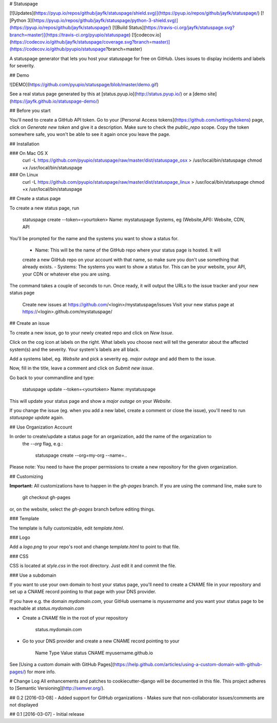 # Statuspage

[![Updates](https://pyup.io/repos/github/jayfk/statuspage/shield.svg)](https://pyup.io/repos/github/jayfk/statuspage/)
[![Python 3](https://pyup.io/repos/github/jayfk/statuspage/python-3-shield.svg)](https://pyup.io/repos/github/jayfk/statuspage/)
[![Build Status](https://travis-ci.org/jayfk/statuspage.svg?branch=master)](https://travis-ci.org/pyupio/statuspage)
[![codecov.io](https://codecov.io/github/jayfk/statuspage/coverage.svg?branch=master)](https://codecov.io/github/pyupio/statuspage?branch=master)

A statuspage generator that lets you host your statuspage for free on GitHub. Uses 
issues to display incidents and labels for severity. 

## Demo

![DEMO](https://github.com/pyupio/statuspage/blob/master/demo.gif)

See a real status page generated by this at [status.pyup.io](http://status.pyup.io/) or a [demo site](https://jayfk.github.io/statuspage-demo/)

## Before you start

You'll need to create a GitHub API token. Go to your 
[Personal Access tokens](https://github.com/settings/tokens) page, click on `Generate new token` and give it a description. Make
sure to check the `public_repo` scope. Copy the token somewhere safe, you won't be able to see it
again once you leave the page.


## Installation

### On Mac OS X
    curl -L https://github.com/pyupio/statuspage/raw/master/dist/statuspage_osx > /usr/local/bin/statuspage
    chmod +x /usr/local/bin/statuspage

### On Linux
    curl -L https://github.com/pyupio/statuspage/raw/master/dist/statuspage_linux > /usr/local/bin/statuspage
    chmod +x /usr/local/bin/statuspage

## Create a status page

To create a new status page, run

    statuspage create --token=<yourtoken>
    Name: mystatuspage
    Systems, eg (Website,API): Website, CDN, API

You'll be prompted for the name and the systems you want to show a status for. 

   - Name: This will be the name of the GitHub repo where your status page is hosted. It will 
   create a new GitHub repo on your account with that name, so make sure you don't use something 
   that already exists.
   - Systems: The systems you want to show a status for. This can be your website, your API, your
   CDN or whatever else you are using.


The command takes a couple of seconds to run. Once ready, it will output the URLs to the issue tracker
and your new status page

    Create new issues at https://github.com/<login>/mystatuspage/issues
    Visit your new status page at https://<login>.github.com/mystatuspage/

## Create an issue

To create a new issue, go to your newly created repo and click on `New Issue`.

Click on the cog icon at labels on the right. What labels you choose next will tell the generator 
about the affected system(s) and the severity. Your system's labels are all black.

Add a systems label, eg. `Website` and pick a severity eg. `major outage` and add them to the issue.

Now, fill in the title, leave a comment and click on `Submit new issue`.

Go back to your commandline and type:

    statuspage update --token=<yourtoken>
    Name: mystatuspage

This will update your status page and show a *major outage* on your *Website*.

If you change the issue (eg. when you add a new label, create a comment or close the issue), you'll
need to run `statuspage update` again.

## Use Organization Account

In order to create/update a status page for an organization, add the name of the organization to 
 the `--org` flag, e.g.:

     statuspage create --org=my-org --name=..


Please note: You need to have the proper permissions to create a new repository for the given
organization.

## Customizing

**Important:** All customizations have to happen in the `gh-pages` branch. If you are using the
command line, make sure to

    git checkout gh-pages

or, on the website, select the `gh-pages` branch before editing things.

### Template

The template is fully customizable, edit `template.html`.

### Logo

Add a `logo.png` to your repo's root and change `template.html` to point to that file.

### CSS

CSS is located at `style.css` in the root directory. Just edit it and commit the file.

### Use a subdomain

If you want to use your own domain to host your status page, you'll need to create a CNAME file
in your repository and set up a CNAME record pointing to that page with your DNS provider.

If you have e.g. the domain `mydomain.com`, your GitHub username is `myusername` and you want 
your status page to be reachable at `status.mydomain.com`


- Create a `CNAME` file in the root of your repository

        status.mydomain.com

- Go to your DNS provider and create a new CNAME record pointing to your


          Name     Type      Value 
          status   CNAME     myusername.github.io

See [Using a custom domain with GitHub Pages](https://help.github.com/articles/using-a-custom-domain-with-github-pages/) 
for more info.


# Change Log
All enhancements and patches to cookiecutter-django will be documented in this file.
This project adheres to [Semantic Versioning](http://semver.org/).

## 0.2 [2016-03-08]
- Added support for GitHub organizations
- Makes sure that non-collaborator issues/comments are not displayed

## 0.1 [2016-03-07]
- Initial release


